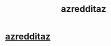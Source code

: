 #+TITLE: azredditaz

* [[https://www.reddit.com/user/shoonta5][azredditaz]]
:PROPERTIES:
:Author: alfonso15551
:Score: 1
:DateUnix: 1455545061.0
:DateShort: 2016-Feb-15
:END:
